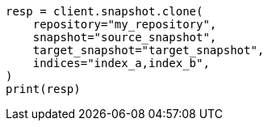 // This file is autogenerated, DO NOT EDIT
// snapshot-restore/apis/clone-snapshot-api.asciidoc:16

[source, python]
----
resp = client.snapshot.clone(
    repository="my_repository",
    snapshot="source_snapshot",
    target_snapshot="target_snapshot",
    indices="index_a,index_b",
)
print(resp)
----
